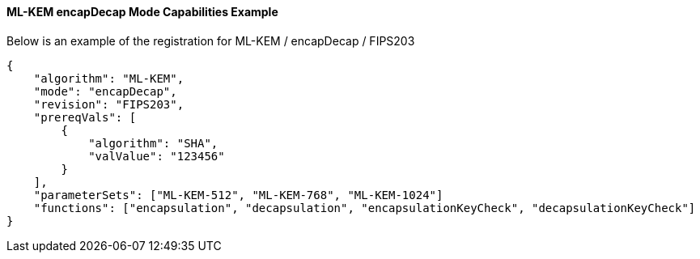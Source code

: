
[[ml-kem_encapDecap_capabilities]]
==== ML-KEM encapDecap Mode Capabilities Example

Below is an example of the registration for ML-KEM / encapDecap / FIPS203

[source, json]
----
{
    "algorithm": "ML-KEM",
    "mode": "encapDecap",
    "revision": "FIPS203",
    "prereqVals": [
        {
            "algorithm": "SHA",
            "valValue": "123456"
        }
    ],
    "parameterSets": ["ML-KEM-512", "ML-KEM-768", "ML-KEM-1024"]
    "functions": ["encapsulation", "decapsulation", "encapsulationKeyCheck", "decapsulationKeyCheck"]
}
----
